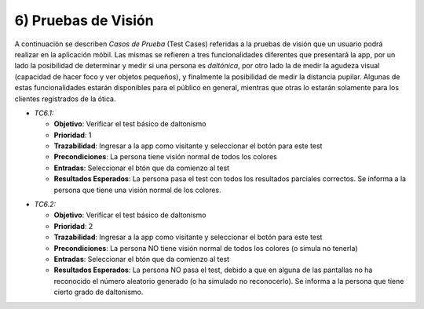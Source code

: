 
6) Pruebas de Visión
~~~~~~~~~~~~~~~~~~~~

A continuación se describen *Casos de Prueba* (Test Cases) referidas a la pruebas de visión que un usuario podrá realizar en la aplicación móbil. Las mismas se refieren a tres funcionalidades diferentes que presentará la app, por un lado la posibilidad de determinar y medir si una persona es *daltónica*, por otro lado la de medir la agudeza visual (capacidad de hacer foco y ver objetos pequeños), y finalmente la posibilidad de medir la distancia pupilar. Algunas de estas funcionalidades estarán disponibles para el público en general, mientras que otras lo estarán solamente para los clientes registrados de la ótica.

+ *TC6.1:*

  + **Objetivo**: Verificar el test básico de daltonismo
  + **Prioridad**: 1
  + **Trazabilidad**: Ingresar a la app como visitante y seleccionar el botón para este test
  + **Precondiciones**: La persona tiene visión normal de todos los colores
  + **Entradas**: Seleccionar el btón que da comienzo al test
  + **Resultados Esperados**: La persona pasa el test con todos los resultados parciales correctos. Se informa a la persona que tiene una visión normal de los colores.

* *TC6.2:* 

  + **Objetivo**: Verificar el test básico de daltonismo
  + **Prioridad**: 2
  + **Trazabilidad**: Ingresar a la app como visitante y seleccionar el botón para este test
  + **Precondiciones**: La persona NO tiene visión normal de todos los colores (o simula no tenerla)
  + **Entradas**: Seleccionar el btón que da comienzo al test
  + **Resultados Esperados**: La persona NO pasa el test, debido a que en alguna de las pantallas no ha reconocido el número aleatorio generado (o ha simulado no reconocerlo). Se informa a la persona que tiene cierto grado de daltonismo.
